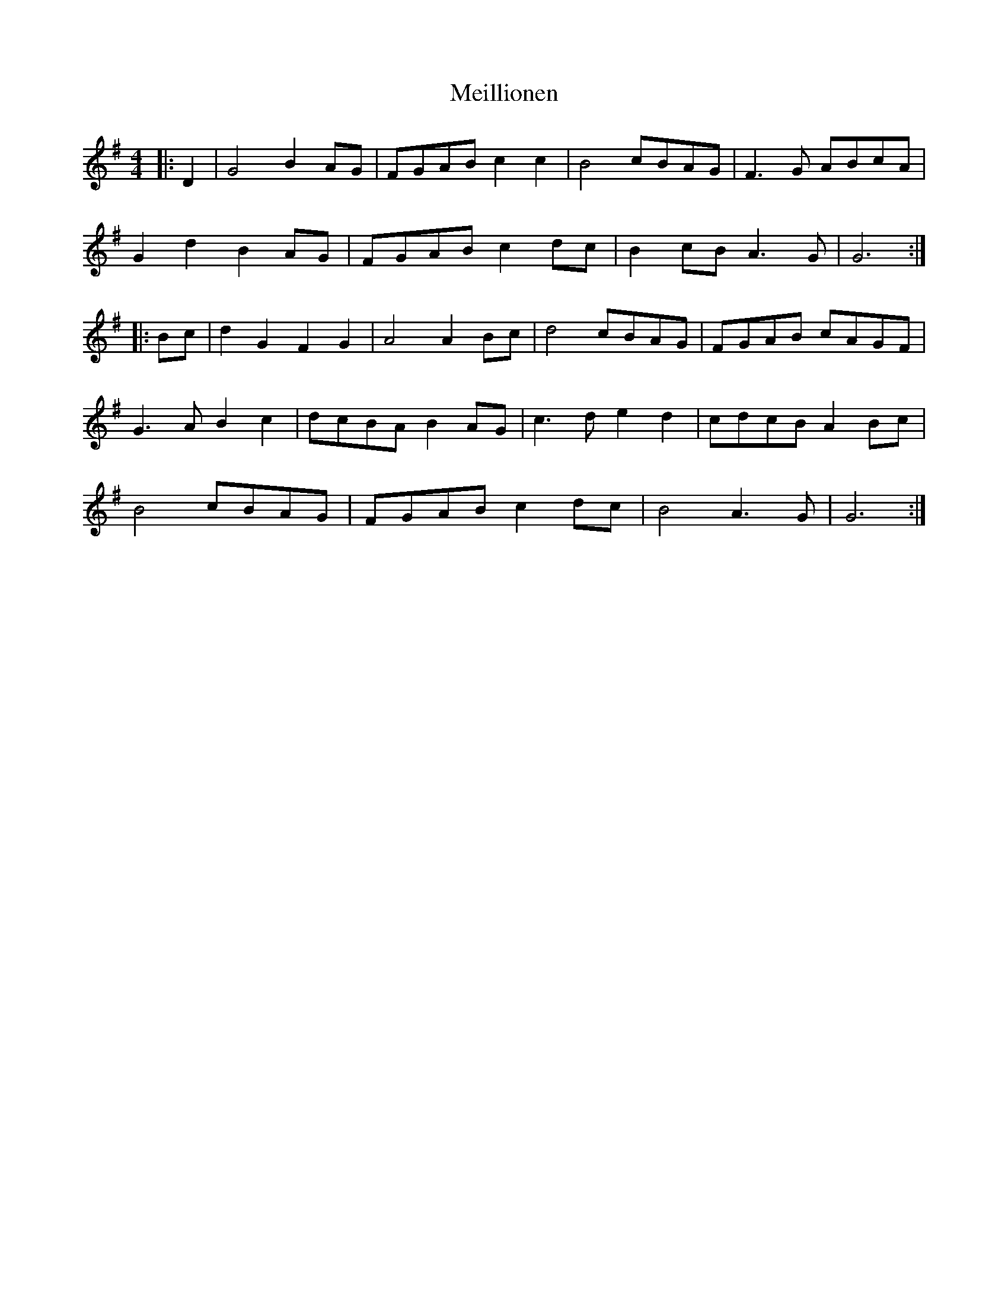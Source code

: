X: 26266
T: Meillionen
R: barndance
M: 4/4
K: Gmajor
|:D2|G4 B2 AG|FGAB c2 c2|B4 cBAG|F3 G ABcA|
G2 d2 B2 AG|FGAB c2 dc|B2 cB A3 G|G6:|
|:Bc|d2 G2 F2 G2|A4 A2 Bc|d4 cBAG|FGAB cAGF|
G3 A B2 c2|dcBA B2 AG|c3 d e2 d2|cdcB A2 Bc|
B4 cBAG|FGAB c2 dc|B4 A3 G|G6:|

